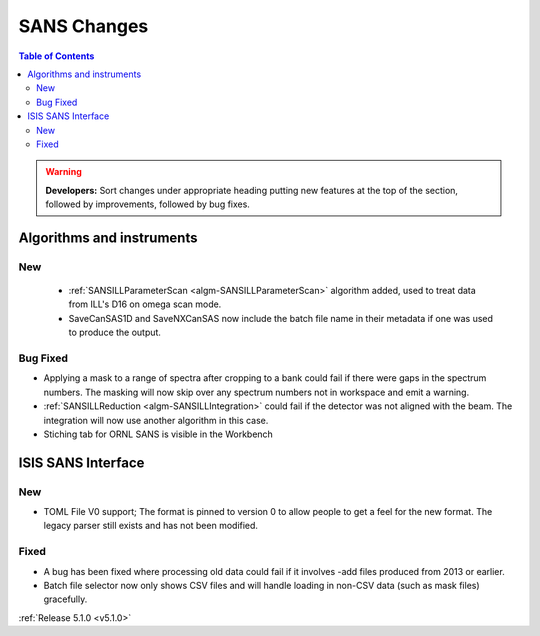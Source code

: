 ============
SANS Changes
============

.. contents:: Table of Contents
   :local:

.. warning:: **Developers:** Sort changes under appropriate heading
    putting new features at the top of the section, followed by
    improvements, followed by bug fixes.

Algorithms and instruments
--------------------------

New
###

 - :ref:`SANSILLParameterScan <algm-SANSILLParameterScan>` algorithm added, used to treat data from ILL's D16 on omega scan mode.
 - SaveCanSAS1D and SaveNXCanSAS now include the batch file name in their metadata if one was used to produce the output.

Bug Fixed
#########

- Applying a mask to a range of spectra after cropping to a bank could fail
  if there were gaps in the spectrum numbers. The masking will now skip
  over any spectrum numbers not in workspace and emit a warning.
- :ref:`SANSILLReduction <algm-SANSILLIntegration>` could fail if the detector was
  not aligned with the beam. The integration will now use another algorithm in this case.
- Stiching tab for ORNL SANS is visible in the Workbench

ISIS SANS Interface
-------------------

New
###

- TOML File V0 support; The format is pinned to version 0 to allow people to
  get a feel for the new format. The legacy parser still exists and has not
  been modified.

Fixed
#####

- A bug has been fixed where processing old data could fail if it involves -add files produced from 2013 or earlier.
- Batch file selector now only shows CSV files and will handle loading in non-CSV data (such as mask files) gracefully.

:ref:`Release 5.1.0 <v5.1.0>`
